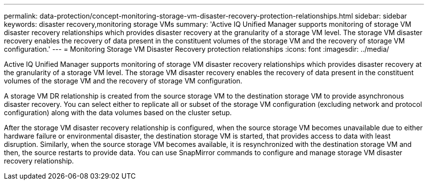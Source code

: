 ---
permalink: data-protection/concept-monitoring-storage-vm-disaster-recovery-protection-relationships.html
sidebar: sidebar
keywords: disaster recovery,monitoring storage VMs
summary: 'Active IQ Unified Manager supports monitoring of storage VM disaster recovery relationships which provides disaster recovery at the granularity of a storage VM level. The storage VM disaster recovery enables the recovery of data present in the constituent volumes of the storage VM and the recovery of storage VM configuration.'
---
= Monitoring Storage VM Disaster Recovery protection relationships
:icons: font
:imagesdir: ../media/

[.lead]
Active IQ Unified Manager supports monitoring of storage VM disaster recovery relationships which provides disaster recovery at the granularity of a storage VM level. The storage VM disaster recovery enables the recovery of data present in the constituent volumes of the storage VM and the recovery of storage VM configuration.

A storage VM DR relationship is created from the source storage VM to the destination storage VM to provide asynchronous disaster recovery. You can select either to replicate all or subset of the storage VM configuration (excluding network and protocol configuration) along with the data volumes based on the cluster setup.

After the storage VM disaster recovery relationship is configured, when the source storage VM becomes unavailable due to either hardware failure or environmental disaster, the destination storage VM is started, that provides access to data with least disruption. Similarly, when the source storage VM becomes available, it is resynchronized with the destination storage VM and then, the source restarts to provide data. You can use SnapMirror commands to configure and manage storage VM disaster recovery relationship.
